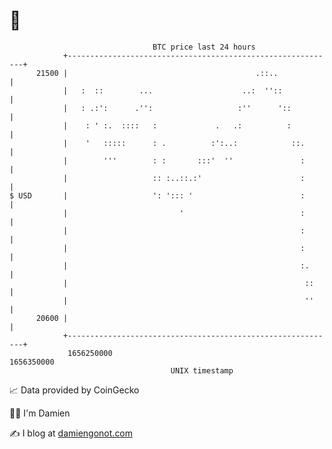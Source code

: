 * 👋

#+begin_example
                                   BTC price last 24 hours                    
               +------------------------------------------------------------+ 
         21500 |                                          .::..             | 
               |   :  ::        ...                    ..:  ''::            | 
               |   : .:':      .'':                   :''      '::          | 
               |    : ' :.  ::::   :             .   .:          :          | 
               |    '   :::::      : .          :':..:            ::.       | 
               |        '''        : :       :::'  ''               :       | 
               |                   :: :..::.:'                      :       | 
   $ USD       |                   ': '::: '                        :       | 
               |                         '                          :       | 
               |                                                    :       | 
               |                                                    :       | 
               |                                                    :.      | 
               |                                                     ::     | 
               |                                                     ''     | 
         20600 |                                                            | 
               +------------------------------------------------------------+ 
                1656250000                                        1656350000  
                                       UNIX timestamp                         
#+end_example
📈 Data provided by CoinGecko

🧑‍💻 I'm Damien

✍️ I blog at [[https://www.damiengonot.com][damiengonot.com]]
